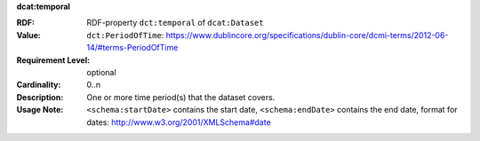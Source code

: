 .. _dataset-temporal:

.. container:: dcat-attribute

   **dcat:temporal**

   :RDF: RDF-property ``dct:temporal`` of ``dcat:Dataset``
   :Value: ``dct:PeriodOfTime``: https://www.dublincore.org/specifications/dublin-core/dcmi-terms/2012-06-14/#terms-PeriodOfTime
   :Requirement Level: optional
   :Cardinality: 0..n
   :Description: One or more time period(s) that the dataset covers.
   :Usage Note: ``<schema:startDate>`` contains the start date,
                ``<schema:endDate>`` contains the end date, format for dates:
                http://www.w3.org/2001/XMLSchema#date